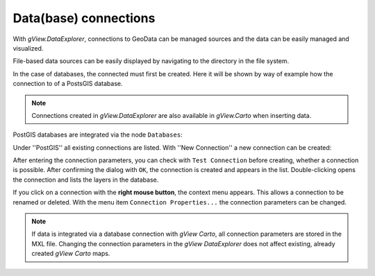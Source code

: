 Data(base) connections
======================

With *gView.DataExplorer*, connections to GeoData can be managed sources and the data can be easily managed
and visualized.

File-based data sources can be easily displayed by navigating to the directory in the file system.

In the case of databases, the connected must first be created. Here it will be shown by way of example how the connection to 
of a PostsGIS database.

.. note::
   Connections created in *gView.DataExplorer* are also available in *gView.Carto* when inserting data.

PostGIS databases are integrated via the node ``Databases``:

.. image:: img/connections1.png 

Under ''PostGIS'' all existing connections are listed. With ''New Connection'' a new connection can be created:

.. image:: img/connections2.png 

After entering the connection parameters, you can check with ``Test Connection`` before creating,
whether a connection is possible. After confirming the dialog with ``OK``, the connection is created and appears in the 
list. Double-clicking opens the connection and lists the layers in the database.

If you click on a connection with the **right mouse button**, the context menu appears. This allows a connection to be renamed or deleted. 
With the menu item ``Connection Properties...`` the connection parameters can be changed.

.. note::
   If data is integrated via a database connection with *gView Carto*, all connection parameters are stored in the 
   MXL file. Changing the connection parameters in the *gView DataExplorer* does not affect 
   existing, already created *gView Carto* maps.


